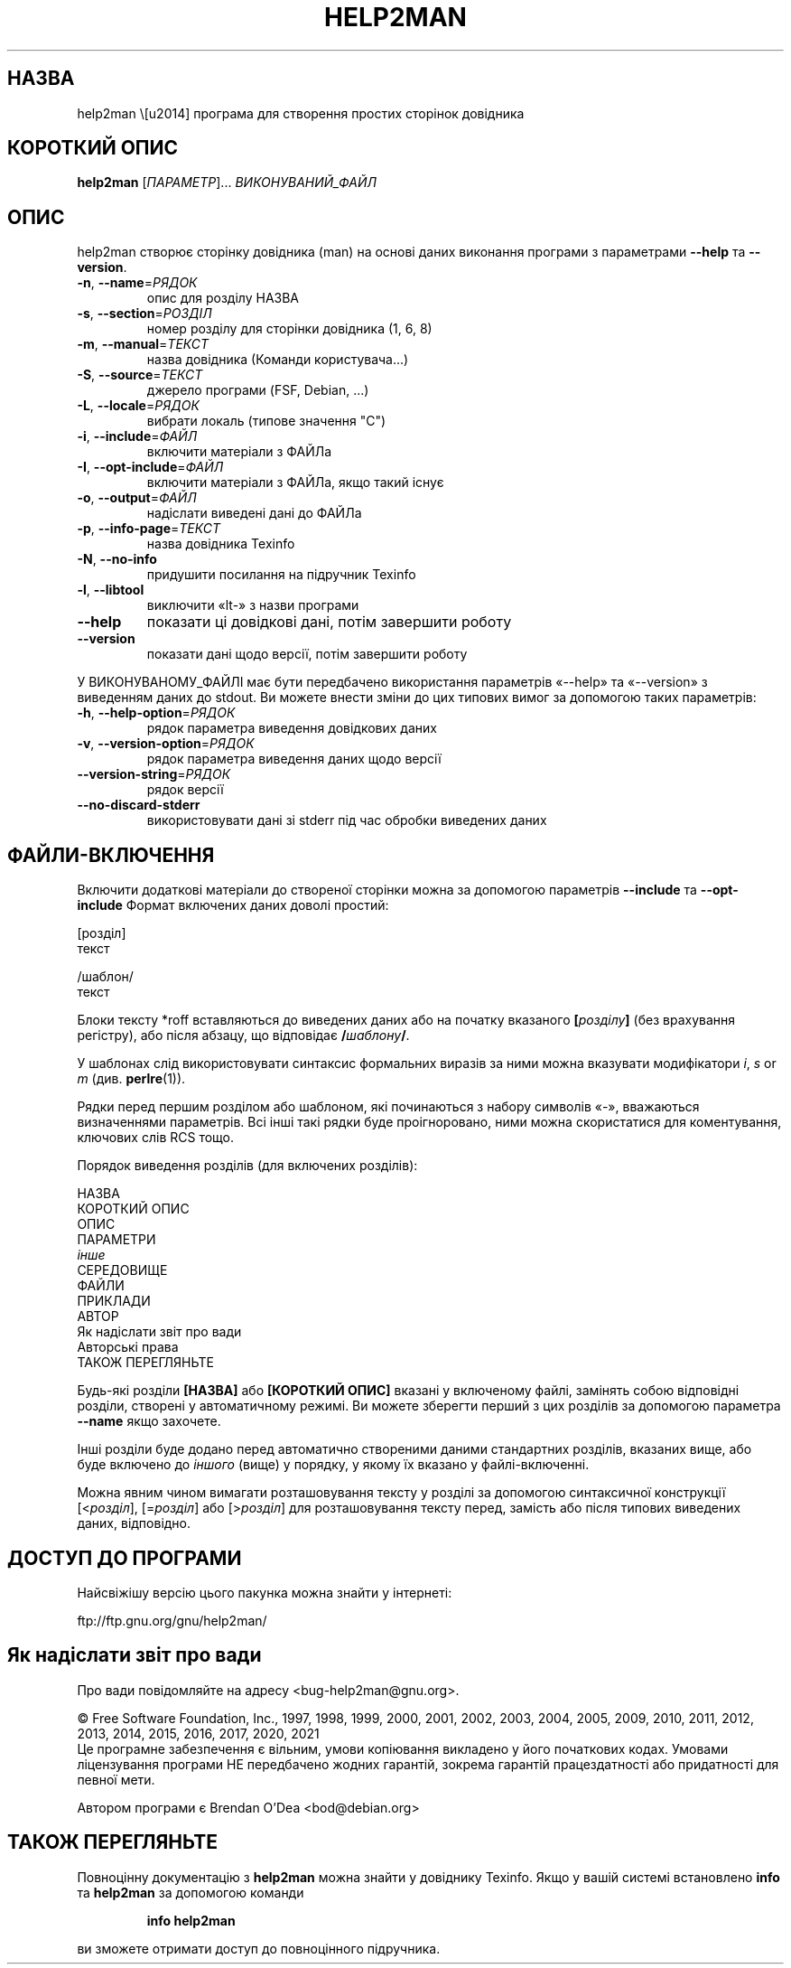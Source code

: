 .\" DO NOT MODIFY THIS FILE!  It was generated by help2man 1.48.1.
.TH HELP2MAN "1" "06.02.21" "GNU help2man 1.48.1" "Команди користувача"
.SH НАЗВА
help2man \— програма для створення простих сторінок довідника
.SH "КОРОТКИЙ ОПИС"
.B help2man
[\fI\,ПАРАМЕТР\/\fR]... \fI\,ВИКОНУВАНИЙ_ФАЙЛ\/\fR
.SH ОПИС
help2man створює сторінку довідника (man) на основі даних виконання програми з параметрами \fB\-\-help\fR та \fB\-\-version\fR.
.TP
\fB\-n\fR, \fB\-\-name\fR=\fI\,РЯДОК\/\fR
опис для розділу НАЗВА
.TP
\fB\-s\fR, \fB\-\-section\fR=\fI\,РОЗДІЛ\/\fR
номер розділу для сторінки довідника (1, 6, 8)
.TP
\fB\-m\fR, \fB\-\-manual\fR=\fI\,ТЕКСТ\/\fR
назва довідника (Команди користувача...)
.TP
\fB\-S\fR, \fB\-\-source\fR=\fI\,ТЕКСТ\/\fR
джерело програми (FSF, Debian, ...)
.TP
\fB\-L\fR, \fB\-\-locale\fR=\fI\,РЯДОК\/\fR
вибрати локаль (типове значення "C")
.TP
\fB\-i\fR, \fB\-\-include\fR=\fI\,ФАЙЛ\/\fR
включити матеріали з ФАЙЛа
.TP
\fB\-I\fR, \fB\-\-opt\-include\fR=\fI\,ФАЙЛ\/\fR
включити матеріали з ФАЙЛа, якщо такий існує
.TP
\fB\-o\fR, \fB\-\-output\fR=\fI\,ФАЙЛ\/\fR
надіслати виведені дані до ФАЙЛа
.TP
\fB\-p\fR, \fB\-\-info\-page\fR=\fI\,ТЕКСТ\/\fR
назва довідника Texinfo
.TP
\fB\-N\fR, \fB\-\-no\-info\fR
придушити посилання на підручник Texinfo
.TP
\fB\-l\fR, \fB\-\-libtool\fR
виключити «lt\-» з назви програми
.TP
\fB\-\-help\fR
показати ці довідкові дані, потім завершити роботу
.TP
\fB\-\-version\fR
показати дані щодо версії, потім завершити роботу
.PP
У ВИКОНУВАНОМУ_ФАЙЛІ має бути передбачено використання параметрів «\-\-help» та «\-\-version» з виведенням
даних до stdout. Ви можете внести зміни до цих типових вимог за допомогою таких параметрів:
.TP
\fB\-h\fR, \fB\-\-help\-option\fR=\fI\,РЯДОК\/\fR
рядок параметра виведення довідкових даних
.TP
\fB\-v\fR, \fB\-\-version\-option\fR=\fI\,РЯДОК\/\fR
рядок параметра виведення даних щодо версії
.TP
\fB\-\-version\-string\fR=\fI\,РЯДОК\/\fR
рядок версії
.TP
\fB\-\-no\-discard\-stderr\fR
використовувати дані зі stderr під час обробки виведених даних
.SH "ФАЙЛИ-ВКЛЮЧЕННЯ"
Включити додаткові матеріали до створеної сторінки можна за допомогою параметрів
.B \-\-include
та
.B \-\-opt\-include
Формат включених даних доволі простий:

    [розділ]
    текст

    /шаблон/
    текст

Блоки тексту *roff вставляються до виведених даних або на початку вказаного
.BI [ розділу ]
(без врахування регістру), або після абзацу, що відповідає
.BI / шаблону /\fR.

У шаблонах слід використовувати синтаксис формальних виразів
за ними можна вказувати модифікатори
.IR i ,
.I s
or
.I m
(див.
.BR perlre (1)).

Рядки перед першим розділом або шаблоном, які починаються з набору символів «\-»,
вважаються визначеннями параметрів. Всі інші такі рядки буде проігноровано,
ними можна скористатися для коментування, ключових слів RCS тощо.

Порядок виведення розділів (для включених розділів):

    НАЗВА
    КОРОТКИЙ ОПИС
    ОПИС
    ПАРАМЕТРИ
    \fIінше\fR
    СЕРЕДОВИЩЕ
    ФАЙЛИ
    ПРИКЛАДИ
    АВТОР
    Як надіслати звіт про вади
    Авторські права
    ТАКОЖ ПЕРЕГЛЯНЬТЕ

Будь-які розділи
.B [НАЗВА]
або
.B [КОРОТКИЙ ОПИС]
вказані у включеному файлі, замінять собою відповідні розділи,
створені у автоматичному режимі. Ви можете зберегти перший з цих
розділів за допомогою параметра
.B \-\-name
якщо захочете.

Інші розділи буде додано перед автоматично створеними даними стандартних
розділів, вказаних вище, або буде включено до
.I іншого
(вище) у порядку, у якому їх вказано у файлі-включенні.

Можна явним чином вимагати розташовування тексту у розділі за допомогою
синтаксичної конструкції
.RI [< розділ ],
.RI [= розділ ]
або
.RI [> розділ ]
для розташовування тексту перед, замість або після типових виведених даних,
відповідно.
.SH "ДОСТУП ДО ПРОГРАМИ"
Найсвіжішу версію цього пакунка можна знайти у інтернеті:

    ftp://ftp.gnu.org/gnu/help2man/
.SH "Як надіслати звіт про вади"
Про вади повідомляйте на адресу <bug\-help2man@gnu.org>.
.PP
© Free Software Foundation, Inc., 1997, 1998, 1999, 2000, 2001, 2002, 2003,
2004, 2005, 2009, 2010, 2011, 2012, 2013, 2014, 2015, 2016, 2017, 2020, 2021
.br
Це програмне забезпечення є вільним, умови копіювання викладено у його
початкових кодах. Умовами ліцензування програми НЕ передбачено жодних гарантій,
зокрема гарантій працездатності або придатності для певної мети.
.PP
.br
Автором програми є Brendan O'Dea <bod@debian.org>
.SH "ТАКОЖ ПЕРЕГЛЯНЬТЕ"
Повноцінну документацію з
.B help2man
можна знайти у довіднику Texinfo. Якщо у вашій системі встановлено
.B info
та
.B help2man
за допомогою команди
.IP
.B info help2man
.PP
ви зможете отримати доступ до повноцінного підручника.
